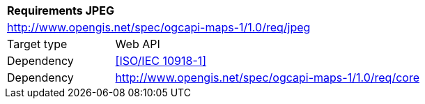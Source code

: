 [[rc_table-jpeg]]
[cols="1,4",width="90%"]
|===
2+|*Requirements JPEG*
2+|http://www.opengis.net/spec/ogcapi-maps-1/1.0/req/jpeg
|Target type |Web API
|Dependency |<<ISO/IEC 10918-1>>
|Dependency |http://www.opengis.net/spec/ogcapi-maps-1/1.0/req/core
|===
